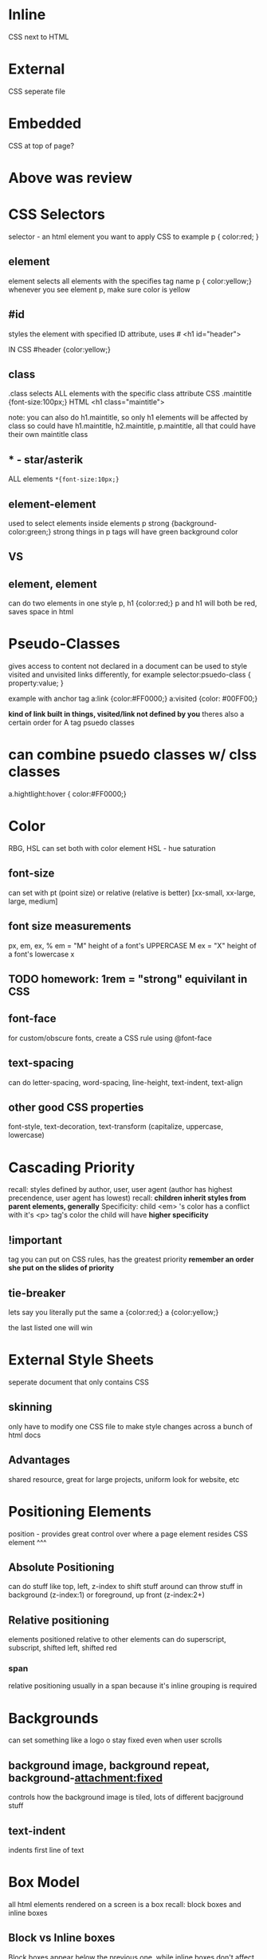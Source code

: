 * Inline
CSS next to HTML
* External
CSS seperate file
* Embedded
CSS at top of page?
* Above was review
* CSS Selectors
selector -  an html element you want to apply CSS to
example
p {
color:red;
}
** element
element selects all elements with the specifies tag name
p { color:yellow;}
whenever you see element p, make sure color is yellow
** #id
styles the element with specified ID attribute, uses #
<h1 id="header">

IN CSS
#header {color:yellow;}
** class
.class
selects ALL elements with the specific class attribute
CSS
.maintitle {font-size:100px;}
HTML
<h1 class="maintitle">

note: you can also do h1.maintitle, so only h1 elements will be affected by class
so could have h1.maintitle, h2.maintitle, p.maintitle, all that could have their own maintitle class
**    * - star/asterik
ALL elements 
=*{font-size:10px;}=
** element-element
used to select elements inside elements
p strong {background-color:green;}
strong things in p tags will have green background color
** VS
** element, element
can do two elements in one style
p, h1 {color:red;}
p and h1 will both be red, saves space in html
* Pseudo-Classes
gives access to content not declared in a document
can be used to style visited and unvisited links differently, for example
selector:psuedo-class {
property:value;
}

example with anchor tag
a:link {color:#FF0000;}
a:visited {color: #00FF00;}

*kind of link built in things, visited/link not defined by you*
theres also a certain order for A tag psuedo classes
* can combine psuedo classes w/ clss classes
a.hightlight:hover { color:#FF0000;}
* Color
RBG, HSL
can set both with color element
HSL - hue saturation
** font-size
can set with pt (point size) or relative (relative is better) [xx-small, xx-large, large, medium]
** font size measurements
px, em, ex, %
em = "M" height of a font's UPPERCASE M
ex = "X" height of a font's lowercase x
** TODO homework: 1rem = "strong" equivilant in CSS
** font-face
for custom/obscure fonts, create a CSS rule using @font-face
** text-spacing
can do letter-spacing, word-spacing, line-height, text-indent, text-align
** other good CSS properties
font-style, text-decoration, text-transform (capitalize, uppercase, lowercase)
* 
* 
* 
* 
* 
* Cascading Priority
recall: styles defined by author, user, user agent (author has highest precendence, user agent has lowest)
recall: *children inherit styles from parent elements, generally*
Specificity: child <em> 's color has a conflict with it's <p> tag's color
the child will have *higher specificity*
** !important 
tag you can put on CSS rules, has the greatest priority
*remember an order she put on the slides of priority*
** tie-breaker
lets say you literally put the same
a {color:red;} 
a {color:yellow;}

the last listed one will win
* External Style Sheets 
seperate document that only contains CSS
** skinning
only have to modify one CSS file to make style changes across a bunch of html docs
** Advantages
shared resource, great for large projects, uniform look for website, etc
*  Positioning Elements
position - provides great control over where a page element resides
CSS element ^^^
** Absolute Positioning
can do stuff like top, left, z-index to shift stuff around
can throw stuff in background (z-index:1) or foreground, up front (z-index:2+)
** Relative positioning
elements positioned relative to other elements
can do superscript, subscript, shifted left, shifted red 
*** span
relative positioning usually in a span because it's inline grouping is required
* Backgrounds
can set something like a logo o stay fixed even when user scrolls
** background image, background repeat, background-attachment:fixed
controls how the background image is tiled, lots of different bacjground stuff
** text-indent
indents first line of text
* Box Model
all html elements rendered on a screen is a box
recall: block boxes and inline boxes
** Block vs Inline boxes
Block boxes appear below the previous one, while inline boxes don't affect vertical spacing
width is set automatically in block boxes based on the parent, while inline boxes width depends on content
block boxes have default height basd on the content, while inline boxes don't determine layout just styling
** Changing box behavior
display element
can override default box type of HTML elments
can make <em> or <strong> display:block; instead
** Box Model
*** Content
text/image/media content
*** Padding
space between the boxes content and it's border
*** Border
line between the box's padding and margin
*** margin
space between the box and other, surronding boxes
these four properties are how boxes render in browsers
** Padding
can specifiy ALL these elements of the block. for example, {padding:50px;}
or {padding:20px 10px;}
             ^vertical and ^horizontal
Goes
 Top-Right-Bottom-Left
20px 10px 15px 5px
all on one line
** Border
width, style, color
{border: 1px solid red;}
** Margins vs Padding
padding: has a background, included in click area
margins: always transperanent, not included in click area
should probably read the damn book
